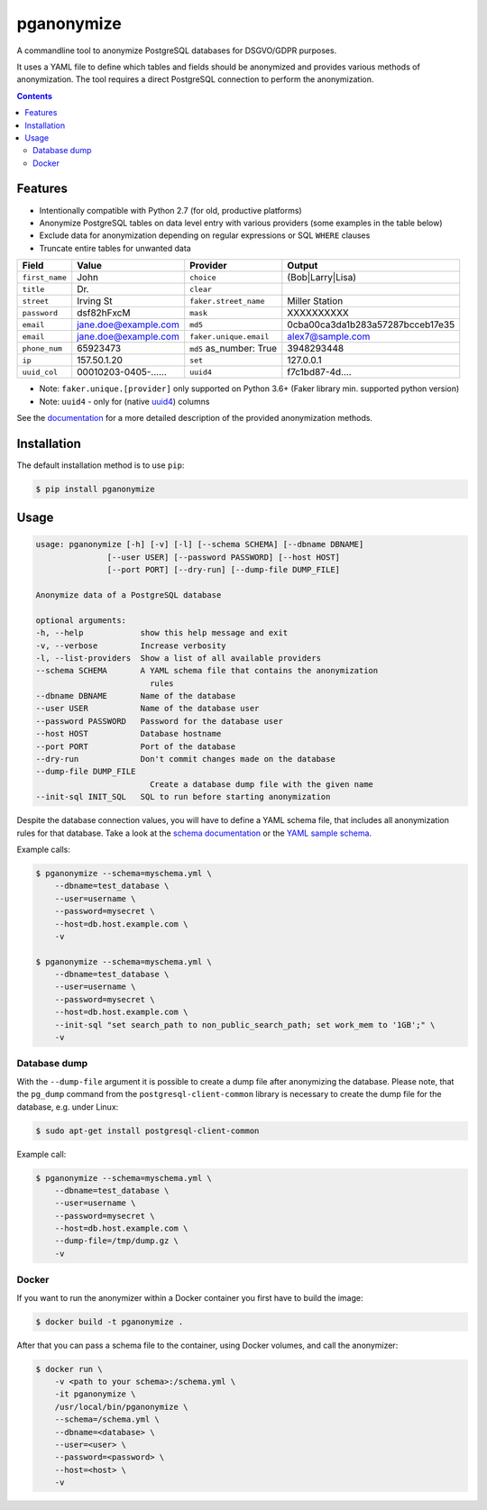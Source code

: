 pganonymize
===========

A commandline tool to anonymize PostgreSQL databases for DSGVO/GDPR purposes.

It uses a YAML file to define which tables and fields should be anonymized and provides various methods of anonymization. The tool requires a direct PostgreSQL connection to perform the anonymization.

.. class:: no-web no-pdf

    |python| |license| |pypi| |downloads| |build| |health|

.. contents::

Features
--------

* Intentionally compatible with Python 2.7 (for old, productive platforms)
* Anonymize PostgreSQL tables on data level entry with various providers (some examples in the table below)
* Exclude data for anonymization depending on regular expressions or SQL ``WHERE`` clauses
* Truncate entire tables for unwanted data

+----------------+----------------------+-------------------------+----------------------------------+
| Field          | Value                | Provider                | Output                           |
+================+======================+=========================+==================================+
| ``first_name`` | John                 | ``choice``              | (Bob|Larry|Lisa)                 |
+----------------+----------------------+-------------------------+----------------------------------+
| ``title``      | Dr.                  | ``clear``               |                                  |
+----------------+----------------------+-------------------------+----------------------------------+
| ``street``     | Irving St            | ``faker.street_name``   | Miller Station                   |
+----------------+----------------------+-------------------------+----------------------------------+
| ``password``   | dsf82hFxcM           | ``mask``                | XXXXXXXXXX                       |
+----------------+----------------------+-------------------------+----------------------------------+
| ``email``      | jane.doe@example.com | ``md5``                 | 0cba00ca3da1b283a57287bcceb17e35 |
+----------------+----------------------+-------------------------+----------------------------------+
| ``email``      | jane.doe@example.com | ``faker.unique.email``  | alex7@sample.com                 |
+----------------+----------------------+-------------------------+----------------------------------+
| ``phone_num``  | 65923473             | ``md5`` as_number: True | 3948293448                       |
+----------------+----------------------+-------------------------+----------------------------------+
| ``ip``         | 157.50.1.20          | ``set``                 | 127.0.0.1                        |
+----------------+----------------------+-------------------------+----------------------------------+
| ``uuid_col``   | 00010203-0405-...... | ``uuid4``               | f7c1bd87-4d....                  |
+----------------+----------------------+-------------------------+----------------------------------+

* Note: ``faker.unique.[provider]`` only supported on Python 3.6+ (Faker library min. supported python version)
* Note: ``uuid4`` - only for (native `uuid4`_) columns

See the `documentation`_ for a more detailed description of the provided anonymization methods.

Installation
------------

The default installation method is to use ``pip``:

.. code-block:: sh

    $ pip install pganonymize

Usage
-----

.. code-block:: sh

    usage: pganonymize [-h] [-v] [-l] [--schema SCHEMA] [--dbname DBNAME]
                   [--user USER] [--password PASSWORD] [--host HOST]
                   [--port PORT] [--dry-run] [--dump-file DUMP_FILE]

    Anonymize data of a PostgreSQL database

    optional arguments:
    -h, --help            show this help message and exit
    -v, --verbose         Increase verbosity
    -l, --list-providers  Show a list of all available providers
    --schema SCHEMA       A YAML schema file that contains the anonymization
                            rules
    --dbname DBNAME       Name of the database
    --user USER           Name of the database user
    --password PASSWORD   Password for the database user
    --host HOST           Database hostname
    --port PORT           Port of the database
    --dry-run             Don't commit changes made on the database
    --dump-file DUMP_FILE
                            Create a database dump file with the given name
    --init-sql INIT_SQL   SQL to run before starting anonymization

Despite the database connection values, you will have to define a YAML schema file, that includes
all anonymization rules for that database. Take a look at the `schema documentation`_ or the
`YAML sample schema`_.


Example calls:

.. code-block:: sh

    $ pganonymize --schema=myschema.yml \
        --dbname=test_database \
        --user=username \
        --password=mysecret \
        --host=db.host.example.com \
        -v

    $ pganonymize --schema=myschema.yml \
        --dbname=test_database \
        --user=username \
        --password=mysecret \
        --host=db.host.example.com \
        --init-sql "set search_path to non_public_search_path; set work_mem to '1GB';" \
        -v

Database dump
~~~~~~~~~~~~~

With the ``--dump-file`` argument it is possible to create a dump file after anonymizing the database. Please note,
that the ``pg_dump`` command from the ``postgresql-client-common`` library is necessary to create the dump file for the
database, e.g. under Linux:

.. code-block:: sh

    $ sudo apt-get install postgresql-client-common

Example call:

.. code-block:: sh

    $ pganonymize --schema=myschema.yml \
        --dbname=test_database \
        --user=username \
        --password=mysecret \
        --host=db.host.example.com \
        --dump-file=/tmp/dump.gz \
        -v

Docker
~~~~~~

If you want to run the anonymizer within a Docker container you first have to build the image:

.. code-block:: sh

    $ docker build -t pganonymize .

After that you can pass a schema file to the container, using Docker volumes, and call the anonymizer:

.. code-block:: sh

    $ docker run \
        -v <path to your schema>:/schema.yml \
        -it pganonymize \
        /usr/local/bin/pganonymize \
        --schema=/schema.yml \
        --dbname=<database> \
        --user=<user> \
        --password=<password> \
        --host=<host> \
        -v


.. _uuid4: https://www.postgresql.org/docs/current/datatype-uuid.html
.. _documentation: https://python-postgresql-anonymizer.readthedocs.io/en/latest/
.. _schema documentation: https://python-postgresql-anonymizer.readthedocs.io/en/latest/schema.html
.. _YAML sample schema: https://github.com/rheinwerk-verlag/postgresql-anonymizer/blob/master/sample_schema.yml

.. |python| image:: https://img.shields.io/pypi/pyversions/pganonymize
    :alt: PyPI - Python Version

.. |license| image:: https://img.shields.io/badge/license-MIT-green.svg
    :target: https://github.com/rheinwerk-verlag/postgresql-anonymizer/blob/master/LICENSE.rst

.. |pypi| image:: https://badge.fury.io/py/pganonymize.svg
    :target: https://badge.fury.io/py/pganonymize

.. |downloads| image:: https://static.pepy.tech/personalized-badge/pganonymize?period=total&units=international_system&left_color=blue&right_color=black&left_text=Downloads
    :target: https://pepy.tech/project/pganonymize
    :alt: Download count

.. |build| image:: https://github.com/rheinwerk-verlag/postgresql-anonymizer/workflows/Test/badge.svg
    :target: https://github.com/rheinwerk-verlag/postgresql-anonymizer/actions

.. |health| image:: https://snyk.io/advisor/python/pganonymize/badge.svg
  :target: https://snyk.io/advisor/python/pganonymize
  :alt: pganonymize


